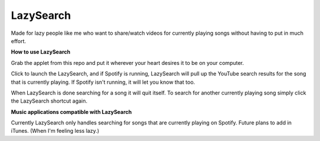 LazySearch
==============

Made for lazy people like me who want to share/watch videos for currently playing songs without having to put in much effort.

**How to use LazySearch**

Grab the applet from this repo and put it wherever your heart desires it to be on your computer.

Click to launch the LazySearch, and if Spotify is running, LazySearch will pull up the YouTube search results for the song that is currently playing. If Spotify isn't running, it will let you know that too. 

When LazySearch is done searching for a song it will quit itself. To search for another currently playing song simply click the LazySearch shortcut again.

**Music applications compatible with LazySearch**

Currently LazySearch only handles searching for songs that are currently playing on Spotify. Future plans to add in iTunes. (When I'm feeling less lazy.)
